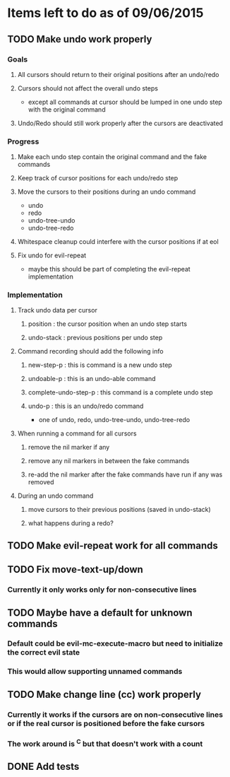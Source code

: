 * Items left to do as of 09/06/2015
** TODO Make undo work properly
*** Goals
**** All cursors should return to their original positions after an undo/redo
**** Cursors should not affect the overall undo steps
- except all commands at cursor should be lumped in one
  undo step with the original command
**** Undo/Redo should still work properly after the cursors are deactivated
*** Progress
**** Make each undo step contain the original command and the fake commands
**** Keep track of cursor positions for each undo/redo step
**** Move the cursors to their positions during an undo command
- undo
- redo
- undo-tree-undo
- undo-tree-redo
**** Whitespace cleanup could interfere with the cursor positions if at eol
**** Fix undo for evil-repeat 
- maybe this should be part of completing the evil-repeat implementation
*** Implementation
**** Track undo data per cursor
***** position : the cursor position when an undo step starts
***** undo-stack : previous positions per undo step
**** Command recording should add the following info
***** new-step-p : this is command is a new undo step
***** undoable-p : this is an undo-able command
***** complete-undo-step-p : this command is a complete undo step
***** undo-p : this is an undo/redo command
- one of undo, redo, undo-tree-undo, undo-tree-redo
**** When running a command for all cursors
***** remove the nil marker if any
***** remove any nil markers in between the fake commands
***** re-add the nil marker after the fake commands have run if any was removed
**** During an undo command
***** move cursors to their previous positions (saved in undo-stack)
***** what happens during a redo?
** TODO Make evil-repeat work for all commands
** TODO Fix move-text-up/down
*** Currently it only works only for non-consecutive lines
** TODO Maybe have a default for unknown commands
*** Default could be evil-mc-execute-macro but need to initialize the correct evil state
*** This would allow supporting unnamed commands
** TODO Make change line (cc) work properly
*** Currently it works if the cursors are on non-consecutive lines or if the real cursor is positioned before the fake cursors
*** The work around is ^C but that doesn't work with a count
** DONE Add tests
CLOSED: [2016-07-19 Tue 10:11]
